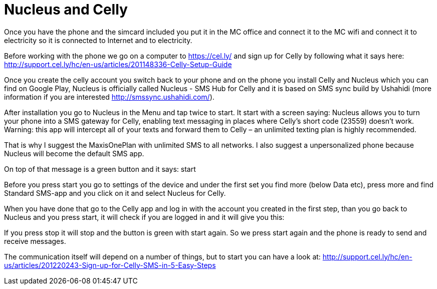 = Nucleus and Celly

Once you have the phone and the simcard included you put it in the MC office and connect it to the MC wifi and connect it to electricity so it is connected to Internet and to electricity.

Before working with the phone we go on a computer to https://cel.ly/ and sign up for Celly by following what it says here:
http://support.cel.ly/hc/en-us/articles/201148336-Celly-Setup-Guide

Once you create the celly account you switch back to your phone and on the phone you install Celly and Nucleus which you can find on Google Play, Nucleus is officially called Nucleus - SMS Hub for Celly and it is based on SMS sync build by Ushahidi (more information if you are interested http://smssync.ushahidi.com/).

After installation you go to Nucleus in the Menu and tap twice to start. It start with a screen saying: Nucleus allows you to turn your phone into a SMS gateway for Celly, enabling text messaging in places where Celly's short code (23559) doesn't work. Warning: this app will intercept all of your texts and forward them to Celly – an unlimited texting plan is highly recommended.

That is why I suggest the MaxisOnePlan with unlimited SMS to all networks. I also suggest a unpersonalized phone because Nucleus will become the default SMS app.

On top of that message is a green button and it says: start

Before you press start you go to settings of the device and under the first set you find more (below Data etc), press more and find Standard SMS-app and you click on it and select Nucleus for Celly.

When you have done that go to the Celly app and log in with the account you created in the first step, than you go back to Nucleus and you press start, it will check if you are logged in and it will give you this:

If you press stop it will stop and the button is green with start again. So we press start again and the phone is ready to send and receive messages.

The communication itself will depend on a number of things, but to start you can have a look at:
http://support.cel.ly/hc/en-us/articles/201220243-Sign-up-for-Celly-SMS-in-5-Easy-Steps

